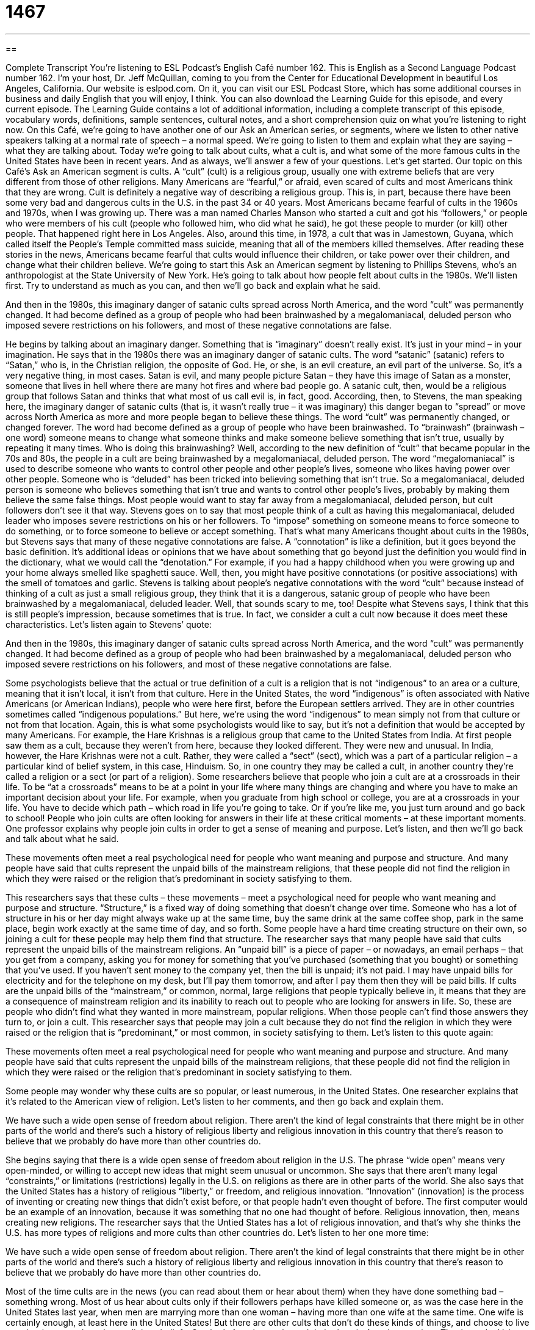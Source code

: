 = 1467
:toc: left
:toclevels: 3
:sectnums:
:stylesheet: ../../../myAdocCss.css

'''

== 

Complete Transcript
You’re listening to ESL Podcast’s English Café number 162.
This is English as a Second Language Podcast number 162. I’m your host, Dr. Jeff McQuillan, coming to you from the Center for Educational Development in beautiful Los Angeles, California.
Our website is eslpod.com. On it, you can visit our ESL Podcast Store, which has some additional courses in business and daily English that you will enjoy, I think. You can also download the Learning Guide for this episode, and every current episode. The Learning Guide contains a lot of additional information, including a complete transcript of this episode, vocabulary words, definitions, sample sentences, cultural notes, and a short comprehension quiz on what you’re listening to right now.
On this Café, we’re going to have another one of our Ask an American series, or segments, where we listen to other native speakers talking at a normal rate of speech – a normal speed. We’re going to listen to them and explain what they are saying – what they are talking about. Today we’re going to talk about cults, what a cult is, and what some of the more famous cults in the United States have been in recent years. And as always, we’ll answer a few of your questions. Let’s get started.
Our topic on this Café’s Ask an American segment is cults. A “cult” (cult) is a religious group, usually one with extreme beliefs that are very different from those of other religions. Many Americans are “fearful,” or afraid, even scared of cults and most Americans think that they are wrong. Cult is definitely a negative way of describing a religious group. This is, in part, because there have been some very bad and dangerous cults in the U.S. in the past 34 or 40 years.
Most Americans became fearful of cults in the 1960s and 1970s, when I was growing up. There was a man named Charles Manson who started a cult and got his “followers,” or people who were members of his cult (people who followed him, who did what he said), he got these people to murder (or kill) other people. That happened right here in Los Angeles. Also, around this time, in 1978, a cult that was in Jamestown, Guyana, which called itself the People’s Temple committed mass suicide, meaning that all of the members killed themselves. After reading these stories in the news, Americans became fearful that cults would influence their children, or take power over their children, and change what their children believe.
We’re going to start this Ask an American segment by listening to Phillips Stevens, who’s an anthropologist at the State University of New York. He’s going to talk about how people felt about cults in the 1980s. We’ll listen first. Try to understand as much as you can, and then we’ll go back and explain what he said.
[recording]
And then in the 1980s, this imaginary danger of satanic cults spread across North America, and the word “cult” was permanently changed. It had become defined as a group of people who had been brainwashed by a megalomaniacal, deluded person who imposed severe restrictions on his followers, and most of these negative connotations are false.
[end of recording]
He begins by talking about an imaginary danger. Something that is “imaginary” doesn’t really exist. It’s just in your mind – in your imagination. He says that in the 1980s there was an imaginary danger of satanic cults. The word “satanic” (satanic) refers to “Satan,” who is, in the Christian religion, the opposite of God. He, or she, is an evil creature, an evil part of the universe. So, it’s a very negative thing, in most cases. Satan is evil, and many people picture Satan – they have this image of Satan as a monster, someone that lives in hell where there are many hot fires and where bad people go. A satanic cult, then, would be a religious group that follows Satan and thinks that what most of us call evil is, in fact, good.
According, then, to Stevens, the man speaking here, the imaginary danger of satanic cults (that is, it wasn’t really true – it was imaginary) this danger began to “spread” or move across North America as more and more people began to believe these things. The word “cult” was permanently changed, or changed forever. The word had become defined as a group of people who have been brainwashed. To “brainwash” (brainwash – one word) someone means to change what someone thinks and make someone believe something that isn’t true, usually by repeating it many times.
Who is doing this brainwashing? Well, according to the new definition of “cult” that became popular in the 70s and 80s, the people in a cult are being brainwashed by a megalomaniacal, deluded person. The word “megalomaniacal” is used to describe someone who wants to control other people and other people’s lives, someone who likes having power over other people. Someone who is “deluded” has been tricked into believing something that isn’t true. So a megalomaniacal, deluded person is someone who believes something that isn’t true and wants to control other people’s lives, probably by making them believe the same false things. Most people would want to stay far away from a megalomaniacal, deluded person, but cult followers don’t see it that way.
Stevens goes on to say that most people think of a cult as having this megalomaniacal, deluded leader who imposes severe restrictions on his or her followers. To “impose” something on someone means to force someone to do something, or to force someone to believe or accept something. That’s what many Americans thought about cults in the 1980s, but Stevens says that many of these negative connotations are false. A “connotation” is like a definition, but it goes beyond the basic definition. It’s additional ideas or opinions that we have about something that go beyond just the definition you would find in the dictionary, what we would call the “denotation.” For example, if you had a happy childhood when you were growing up and your home always smelled like spaghetti sauce. Well, then, you might have positive connotations (or positive associations) with the smell of tomatoes and garlic. Stevens is talking about people’s negative connotations with the word “cult” because instead of thinking of a cult as just a small religious group, they think that it is a dangerous, satanic group of people who have been brainwashed by a megalomaniacal, deluded leader. Well, that sounds scary to me, too! Despite what Stevens says, I think that this is still people’s impression, because sometimes that is true. In fact, we consider a cult a cult now because it does meet these characteristics.
Let’s listen again to Stevens’ quote:
[recording]
And then in the 1980s, this imaginary danger of satanic cults spread across North America, and the word “cult” was permanently changed. It had become defined as a group of people who had been brainwashed by a megalomaniacal, deluded person who imposed severe restrictions on his followers, and most of these negative connotations are false.
[end of recording]
Some psychologists believe that the actual or true definition of a cult is a religion that is not “indigenous” to an area or a culture, meaning that it isn’t local, it isn’t from that culture. Here in the United States, the word “indigenous” is often associated with Native Americans (or American Indians), people who were here first, before the European settlers arrived. They are in other countries sometimes called “indigenous populations.” But here, we’re using the word “indigenous” to mean simply not from that culture or not from that location. Again, this is what some psychologists would like to say, but it’s not a definition that would be accepted by many Americans. For example, the Hare Krishnas is a religious group that came to the United States from India. At first people saw them as a cult, because they weren’t from here, because they looked different. They were new and unusual. In India, however, the Hare Krishnas were not a cult. Rather, they were called a “sect” (sect), which was a part of a particular religion – a particular kind of belief system, in this case, Hinduism. So, in one country they may be called a cult, in another country they’re called a religion or a sect (or part of a religion).
Some researchers believe that people who join a cult are at a crossroads in their life. To be “at a crossroads” means to be at a point in your life where many things are changing and where you have to make an important decision about your life. For example, when you graduate from high school or college, you are at a crossroads in your life. You have to decide which path – which road in life you’re going to take. Or if you’re like me, you just turn around and go back to school! People who join cults are often looking for answers in their life at these critical moments – at these important moments.
One professor explains why people join cults in order to get a sense of meaning and purpose. Let’s listen, and then we’ll go back and talk about what he said.
[recording]
These movements often meet a real psychological need for people who want meaning and purpose and structure. And many people have said that cults represent the unpaid bills of the mainstream religions, that these people did not find the religion in which they were raised or the religion that’s predominant in society satisfying to them.
[end of recording]
This researchers says that these cults – these movements – meet a psychological need for people who want meaning and purpose and structure. “Structure,” is a fixed way of doing something that doesn’t change over time. Someone who has a lot of structure in his or her day might always wake up at the same time, buy the same drink at the same coffee shop, park in the same place, begin work exactly at the same time of day, and so forth. Some people have a hard time creating structure on their own, so joining a cult for these people may help them find that structure.
The researcher says that many people have said that cults represent the unpaid bills of the mainstream religions. An “unpaid bill” is a piece of paper – or nowadays, an email perhaps – that you get from a company, asking you for money for something that you’ve purchased (something that you bought) or something that you’ve used. If you haven’t sent money to the company yet, then the bill is unpaid; it’s not paid. I may have unpaid bills for electricity and for the telephone on my desk, but I’ll pay them tomorrow, and after I pay them then they will be paid bills. If cults are the unpaid bills of the “mainstream,” or common, normal, large religions that people typically believe in, it means that they are a consequence of mainstream religion and its inability to reach out to people who are looking for answers in life. So, these are people who didn’t find what they wanted in more mainstream, popular religions. When those people can’t find those answers they turn to, or join a cult.
This researcher says that people may join a cult because they do not find the religion in which they were raised or the religion that is “predominant,” or most common, in society satisfying to them.
Let’s listen to this quote again:
[recording]
These movements often meet a real psychological need for people who want meaning and purpose and structure. And many people have said that cults represent the unpaid bills of the mainstream religions, that these people did not find the religion in which they were raised or the religion that’s predominant in society satisfying to them.
[end of recording]
Some people may wonder why these cults are so popular, or least numerous, in the United States. One researcher explains that it’s related to the American view of religion. Let’s listen to her comments, and then go back and explain them.
[recording]
We have such a wide open sense of freedom about religion. There aren’t the kind of legal constraints that there might be in other parts of the world and there’s such a history of religious liberty and religious innovation in this country that there’s reason to believe that we probably do have more than other countries do.
[end of recording]
She begins saying that there is a wide open sense of freedom about religion in the U.S. The phrase “wide open” means very open-minded, or willing to accept new ideas that might seem unusual or uncommon. She says that there aren’t many legal “constraints,” or limitations (restrictions) legally in the U.S. on religions as there are in other parts of the world.
She also says that the United States has a history of religious “liberty,” or freedom, and religious innovation. “Innovation” (innovation) is the process of inventing or creating new things that didn’t exist before, or that people hadn’t even thought of before. The first computer would be an example of an innovation, because it was something that no one had thought of before. Religious innovation, then, means creating new religions. The researcher says that the Untied States has a lot of religious innovation, and that’s why she thinks the U.S. has more types of religions and more cults than other countries do.
Let’s listen to her one more time:
[recording]
We have such a wide open sense of freedom about religion. There aren’t the kind of legal constraints that there might be in other parts of the world and there’s such a history of religious liberty and religious innovation in this country that there’s reason to believe that we probably do have more than other countries do.
[end of recording]
Most of the time cults are in the news (you can read about them or hear about them) when they have done something bad – something wrong. Most of us hear about cults only if their followers perhaps have killed someone or, as was the case here in the United States last year, when men are marrying more than one woman – having more than one wife at the same time. One wife is certainly enough, at least here in the United States! But there are other cults that don’t do these kinds of things, and choose to live together because they share religious beliefs.
So, that’s American cults and their place in American society. Thanks to the Voice of America for providing the recordings and the story that we talked about today.
Now let’s answer a few of your questions.
We have time for one question today. This one comes from Yuanjun (Yuanjun) in Germany. The question has to do with the difference between “liberty” and “freedom,” when we use each of these words.
Both “freedom” and “liberty” refer to the condition of being free, or being allowed to do, say, and think what you want. “Liberty” is often considered a little more formal than “freedom.” “Liberty” is often used to talk about more abstract ideas, as you might in government or politics or philosophy. In most cases, however, people use “freedom” and “liberty” in very similar ways.
“Liberty” comes from French, and “freedom” comes originally from German. Often words that are from French – Norman French, words that came into English as a result of the Norman conquest of 1066 are often used in a more formal way. These words from the French were spoken by the ruling class in England during the time, and they have always kept something of a higher status. The “ruling class” refers to the people who are running a country – the leaders of a country.
You don’t have to be a leader of a country to email us and ask a question here at ESL Podcast. Just send your email or comment to eslpod@eslpod.com. We don’t have time for all of your questions, but we’ll try to answer as many as we can.
From Los Angeles, California, I’m Jeff McQuillan. Thank you for listening. Come back and listen to us next time on the English Café.
ESL Podcast’s English Café is written and produced by Dr. Jeff McQuillan and Dr. Lucy Tse. This podcast is copyright 2008, by the Center for Educational Development.
Glossary
cult – a religious group, usually with extreme beliefs that are different from those of other religions
* While he was in a cult, Dan gave up all of his money and possessions.
imaginary – not real; existing only in one’s mind
* Many young children have imaginary friends that no one else can see.
satanic – evil; very bad; related to Satan and a love of Satan
* Some people think she’s in a satanic group because she only wears black and acts strangely.
to spread – to disseminate; to move across an area; to move over a large area; to grow
* The news of the closing of the city’s only college spread across the city.
to brainwash (someone) – to change what someone thinks and make someone believe something that isn't true, usually by repeating something many times
* Do you think the men who fought for the ruthless dictator were brainwashed?
megalomaniacal – wanting to control other people's lives and liking the feeling of having power over other people
* I hated my last job because I had a megalomaniacal boss who wanted to control everything I did.
deluded – tricked into believing something that isn’t true
* Many investors were deluded by the excitement of making money and didn’t realize how much risk was involved in the stock market.
to impose (something) on (someone) – to force someone to do something, or to force someone to believe or accept something
* They wanted to impose their way of living on Shannon, so she decided to move out on her own.
connotation – something that one thinks about something else, usually beyond its basic definition
* For most Americans who live in cities, an old pickup truck has connotations of someone who lives in a rural area.
sect – one part of a religious group
* How many sects are in the Church of Christ?
at a crossroads – at a point in one’s life where many things are changing and where one has to make an important decision that will affect the rest of one’s life
* She felt like she was at a crossroads when they offered her a good job that would have required moving across the country.
structure – routine; predictability; a fixed way of doing something that doesn’t change over time
* Some doctors think that babies need a lot of structure, waking up and going to sleep at the same time each day.
unpaid bill – a piece of paper that you get from a company, asking you for money for some product or service that you’ve used
* We pay our unpaid bills on the last day of each month.
mainstream – common and normal; used or believed in by many people
* Are you going to buy a really expensive car, or something more mainstream?
predominant – very common; the most common and powerful or important
* The predominant major for young people at this university is biology.
wide open – very open-minded; willing to accept new ideas that might seem unusual or uncommon; without restrictions or limitations
* You’re so smart and talented that your career choices are wide open. You can become whatever you want to be.
constraint – limitation; restriction
* They’d like to have a nice, long vacation, but right now they have too many financial constraints.
innovation – the process of inventing or creating new things that didn’t exist before, or that people hadn’t even thought of before
* A lot of technological innovation comes from Silicon Valley in California.
freedom – the condition of being free; the condition of being allowed to do, say, and think what a person wants
* The idea of freedom of the press means that no one should be able to tell U.S. newspapers what they can or cannot write about.
liberty – the condition of being free; the condition of being allowed to do, say, and think what a person wants
* They moved to the United States because they wanted to have more liberty than they had in their own country.
What Insiders Know
Charles Manson and the Manson Family
Most people would agree that Charles Manson is the most well known and most feared megalomaniacal, deluded cult leader in the United States. He was born in Ohio and had a “troubled childhood” (many problems while he was a child). By 1967, when he was 32 years old, he had spent more than half of his life in “jail” (prison).
In 1967, he moved to California and began creating what would be known as the Manson Family. The people in the Manson Family weren’t actually relatives, but instead were friends and other people who wanted to be around Charles Manson and believed the things that he told them. The Manson Family became a dangerous, frightening cult.
Charles Manson had many strange ideas and was “obsessed with” (thought often about) the music of The Beatles. He thought that The Beatles’ songs had “coded” (hidden, where certain words or symbols mean other ideas) messages that would help “bring an end to” (finish) “racial tensions” (problems between blacks and whites and other races or skin colors) in the United States.
Charles Manson “instructed” (taught; told someone what to do) the members of the Manson Family to “commit” (do something against the law) nine murders, including that of a famous American actress, Sharon Tate, who was more than eight months pregnant at the time. People were “horrified” (shocked, angered, and saddened) when they learned the details of these murders.
Charles Manson himself never killed anyone; he made other people do it. However, when the murders “came to trial” (were discussed in a legal court), Manson was found responsible for the killings as an “accomplice” (someone who helps a crime be committed). He and some of the members of the Manson Family were put in jail “for life” (until they die) and the cult ended.